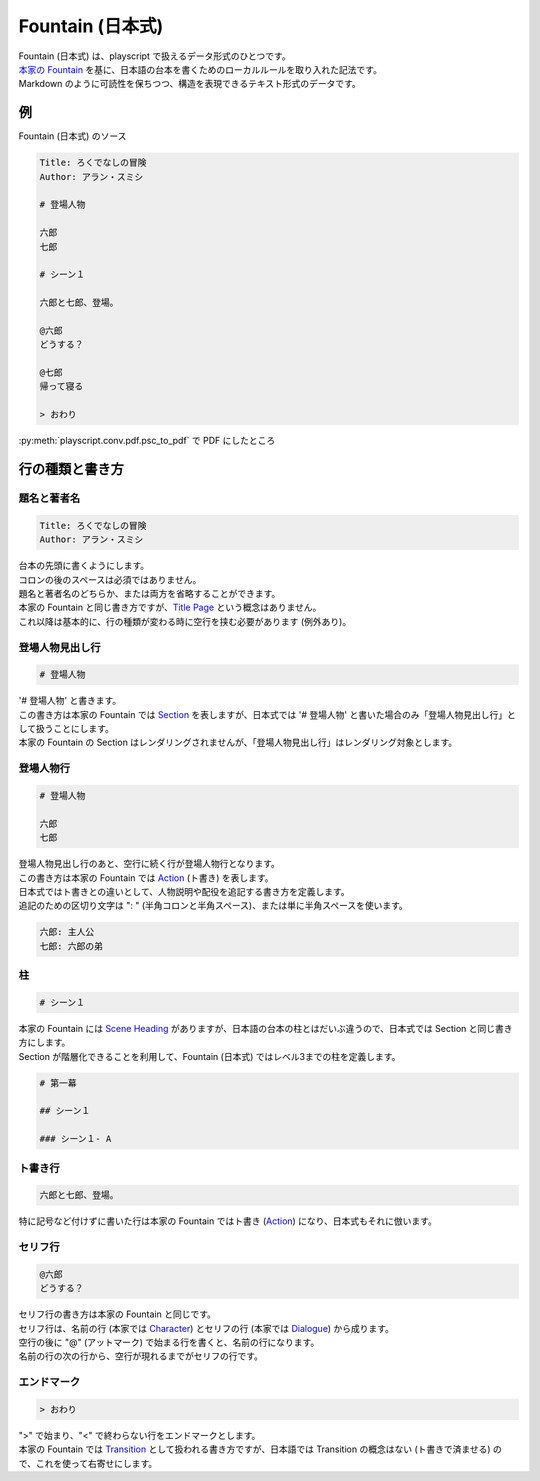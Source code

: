 Fountain (日本式)
=================

| Fountain (日本式) は、playscript で扱えるデータ形式のひとつです。
| `本家の Fountain <https://fountain.io/>`_ を基に、日本語の台本を書くためのローカルルールを取り入れた記法です。
| Markdown のように可読性を保ちつつ、構造を表現できるテキスト形式のデータです。

例
--

Fountain (日本式) のソース

.. code-block:: founatin

    Title: ろくでなしの冒険
    Author: アラン・スミシ

    # 登場人物

    六郎
    七郎

    # シーン１

    六郎と七郎、登場。

    @六郎
    どうする？

    @七郎
    帰って寝る

    > おわり

:py:meth:`playscript.conv.pdf.psc_to_pdf` で PDF にしたところ

.. image:: /images/fountain_pdf.png
    :class: bordered-image

行の種類と書き方
----------------

題名と著者名
^^^^^^^^^^^^

.. code-block:: founatin

    Title: ろくでなしの冒険
    Author: アラン・スミシ

| 台本の先頭に書くようにします。
| コロンの後のスペースは必須ではありません。
| 題名と著者名のどちらか、または両方を省略することができます。
| 本家の Fountain と同じ書き方ですが、`Title Page <https://fountain.io/syntax#section-titlepage>`_ という概念はありません。
| これ以降は基本的に、行の種類が変わる時に空行を挟む必要があります (例外あり)。

登場人物見出し行
^^^^^^^^^^^^^^^^

.. code-block:: founatin

    # 登場人物

| '# 登場人物' と書きます。
| この書き方は本家の Fountain では `Section <https://fountain.io/syntax#section-sections>`_ を表しますが、日本式では '# 登場人物' と書いた場合のみ「登場人物見出し行」として扱うことにします。
| 本家の Fountain の Section はレンダリングされませんが、「登場人物見出し行」はレンダリング対象とします。

登場人物行
^^^^^^^^^^

.. code-block:: founatin

    # 登場人物

    六郎
    七郎

| 登場人物見出し行のあと、空行に続く行が登場人物行となります。
| この書き方は本家の Fountain では `Action <https://fountain.io/syntax#section-action>`_ (ト書き) を表します。
| 日本式ではト書きとの違いとして、人物説明や配役を追記する書き方を定義します。
| 追記のための区切り文字は ": " (半角コロンと半角スペース)、または単に半角スペースを使います。

.. code-block:: founatin

    六郎: 主人公
    七郎: 六郎の弟

柱
^^

.. code-block:: founatin

    # シーン１

| 本家の Fountain には `Scene Heading <https://fountain.io/syntax#section-slug>`_ がありますが、日本語の台本の柱とはだいぶ違うので、日本式では Section と同じ書き方にします。
| Section が階層化できることを利用して、Fountain (日本式) ではレベル3までの柱を定義します。

.. code-block:: founatin

    # 第一幕

    ## シーン１

    ### シーン１- A

ト書き行
^^^^^^^^

.. code-block:: founatin

    六郎と七郎、登場。

| 特に記号など付けずに書いた行は本家の Fountain ではト書き (`Action <https://fountain.io/syntax#section-action>`_) になり、日本式もそれに倣います。

セリフ行
^^^^^^^^

.. code-block:: founatin

    @六郎
    どうする？

| セリフ行の書き方は本家の Fountain と同じです。
| セリフ行は、名前の行 (本家では `Character <https://fountain.io/syntax#section-character>`_) とセリフの行 (本家では `Dialogue <https://fountain.io/syntax#section-dialogue>`_) から成ります。
| 空行の後に "@" (アットマーク) で始まる行を書くと、名前の行になります。
| 名前の行の次の行から、空行が現れるまでがセリフの行です。

エンドマーク
^^^^^^^^^^^^

.. code-block:: founatin

    > おわり

| ">" で始まり、"<" で終わらない行をエンドマークとします。
| 本家の Fountain では `Transition <https://fountain.io/syntax#section-trans>`_ として扱われる書き方ですが、日本語では Transition の概念はない (ト書きで済ませる) ので、これを使って右寄せにします。
